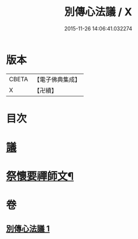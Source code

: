 #+TITLE: 別傳心法議 / X
#+DATE: 2015-11-26 14:06:41.032274
* 版本
 |     CBETA|【電子佛典集成】|
 |         X|【卍續】    |

* 目次
* [[file:KR6d0229_001.txt::001-0052b3][議]]
* [[file:KR6d0229_001.txt::0053c13][祭懷要禪師文¶]]
* 卷
** [[file:KR6d0229_001.txt][別傳心法議 1]]
